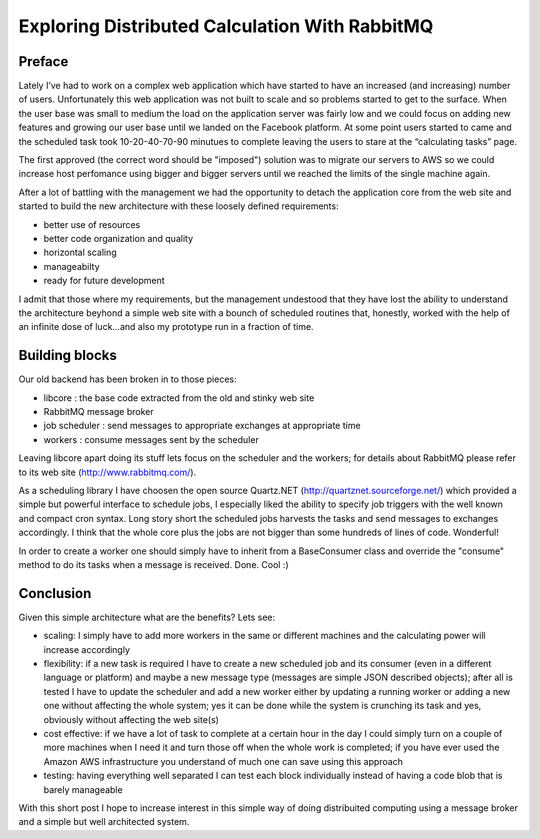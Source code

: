 .. link: 
.. description: 
.. tags: rabbitmq scaling
.. date: 2013/02/28 21:13:45
.. title: Having fun with RabbitMQ
.. slug: having-fun-with-rabbitmq

===============================================
Exploring Distributed Calculation With RabbitMQ
===============================================

Preface
-------

Lately I’ve had to work on a complex web application which have started to have
an increased (and increasing) number of users.
Unfortunately this web application was not built to scale and so problems 
started to get to the surface.
When the user base was small to medium the load on the application server was 
fairly low and we could focus on adding new features and growing our user base
until we landed on the Facebook platform.
At some point users started to came and the scheduled task took 10-20-40-70-90
minutues to complete leaving the users to stare at the “calculating tasks” page.

The first approved (the correct word should be "imposed") solution was to
migrate our servers to AWS so we could increase host perfomance using bigger 
and bigger servers until we reached the limits of the single machine again.

After a lot of battling with the management we had the opportunity to detach
the application core from the web site and started to build the new architecture
with these loosely defined requirements:

- better use of resources
- better code organization and quality
- horizontal scaling
- manageabilty
- ready for future development

I admit that those where my requirements, but the management undestood that they 
have lost the ability to understand the architecture beyhond a simple web site 
with a bounch of scheduled routines that, honestly, worked with the help of an
infinite dose of luck…and also my prototype run in a fraction of time.

Building blocks
---------------

Our old backend has been broken in to those pieces:

- libcore : the base code extracted from the old and stinky web site
- RabbitMQ message broker
- job scheduler : send messages to appropriate exchanges at appropriate time
- workers : consume messages sent by the scheduler

Leaving libcore apart doing its stuff lets focus on the scheduler and the 
workers; for details about RabbitMQ please refer to its web site
(http://www.rabbitmq.com/).

As a scheduling library I have choosen the open source Quartz.NET
(http://quartznet.sourceforge.net/) which provided a simple but powerful
interface to schedule jobs, I especially liked the ability to specify job
triggers with the well known and compact cron syntax.
Long story short the scheduled jobs harvests the tasks and send messages to
exchanges accordingly.
I think that the whole core plus the jobs are not bigger than some hundreds of
lines of code. Wonderful!

In order to create a worker one should simply have to inherit from a 
BaseConsumer class and override the "consume" method to do its tasks when a
message is received. Done. Cool :)

Conclusion
----------

Given this simple architecture what are the benefits? Lets see:

- scaling: I simply have to add more workers in the same or different machines and the calculating power will increase accordingly
- flexibility: if a new task is required I have to create a new scheduled job and its consumer (even in a different language or platform) and maybe a new message type (messages are simple JSON described objects); after all is tested I have to update the scheduler and add a new worker either by updating a running worker or adding a new one without affecting the whole system; yes it can be done while the system is crunching its task and yes, obviously without affecting the web site(s)
- cost effective: if we have a lot of task to complete at a certain hour in the day I could simply turn on a couple of more machines when I need it and turn those off when the whole work is completed; if you have ever used the Amazon AWS infrastructure you understand of much one can save using this approach
- testing: having everything well separated I can test each block individually instead of having a code blob that is barely manageable

With this short post I hope to increase interest in this simple way of doing
distribuited computing using a message broker and a simple but well architected
system.
